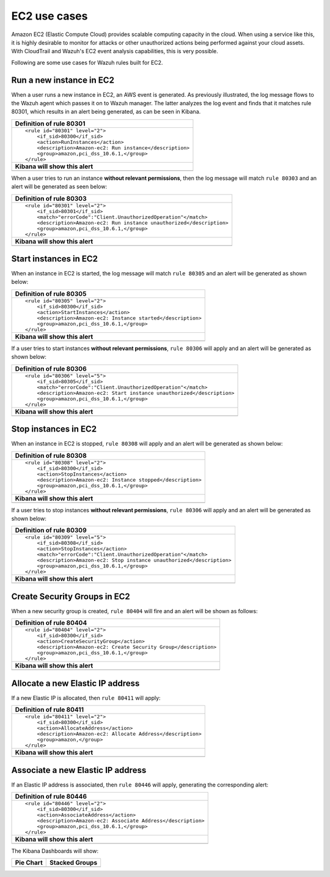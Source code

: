 .. _amazon_use-cases_ec2:

EC2 use cases
--------------

Amazon EC2 (Elastic Compute Cloud) provides scalable computing capacity in the cloud.  When using a service like this, it is highly desirable to monitor for attacks or other unauthorized actions being performed against your cloud assets. With CloudTrail and Wazuh's EC2 event analysis capabilities, this is very possible.

Following are some use cases for Wazuh rules built for EC2.

Run a new instance in EC2
+++++++++++++++++++++++++

When a user runs a new instance in EC2, an AWS event is generated.  As previously illustrated, the log message flows to the Wazuh agent which passes it on to Wazuh manager. The latter analyzes the log event and finds that it matches rule 80301, which results in an alert being generated, as can be seen in Kibana.

+----------------------------------------------------------------------+
|**Definition of rule 80301**                                          |
+----------------------------------------------------------------------+
|::                                                                    |
|                                                                      |
|  <rule id="80301" level="2">                                         |
|      <if_sid>80300</if_sid>                                          |
|      <action>RunInstances</action>                                   |
|      <description>Amazon-ec2: Run instance</description>             |
|      <group>amazon,pci_dss_10.6.1,</group>                           |
|  </rule>                                                             |
+----------------------------------------------------------------------+
|    **Kibana will show this alert**                                   |
+----------------------------------------------------------------------+
|.. thumbnail:: ../../images/aws/aws-ec2-1.png                         |
|    :align: center                                                    |
|    :width: 100%                                                      |
+----------------------------------------------------------------------+

When a user tries to run an instance **without relevant permissions**, then the log message will match ``rule 80303`` and an alert will be generated as seen below:

+----------------------------------------------------------------------+
|**Definition of rule 80303**                                          |
+----------------------------------------------------------------------+
|::                                                                    |
|                                                                      |
|  <rule id="80301" level="2">                                         |
|      <if_sid>80301</if_sid>                                          |
|      <match>"errorCode":"Client.UnauthorizedOperation"</match>       |
|      <description>Amazon-ec2: Run instance unauthorized</description>|
|      <group>amazon,pci_dss_10.6.1,</group>                           |
|  </rule>                                                             |
+----------------------------------------------------------------------+
|    **Kibana will show this alert**                                   |
+----------------------------------------------------------------------+
|.. thumbnail:: ../../images/aws/aws-ec2-2.png                         |
|    :align: center                                                    |
|    :width: 100%                                                      |
+----------------------------------------------------------------------+

Start instances in EC2
++++++++++++++++++++++

When an instance in EC2 is started, the log message will match ``rule 80305`` and an alert will be generated as shown below:

+----------------------------------------------------------------------+
|**Definition of rule 80305**                                          |
+----------------------------------------------------------------------+
|::                                                                    |
|                                                                      |
|  <rule id="80305" level="2">                                         |
|      <if_sid>80300</if_sid>                                          |
|      <action>StartInstances</action>                                 |
|      <description>Amazon-ec2: Instance started</description>         |
|      <group>amazon,pci_dss_10.6.1,</group>                           |
|  </rule>                                                             |
+----------------------------------------------------------------------+
|    **Kibana will show this alert**                                   |
+----------------------------------------------------------------------+
|.. thumbnail:: ../../images/aws/aws-ec2-3.png                         |
|    :align: center                                                    |
|    :width: 100%                                                      |
+----------------------------------------------------------------------+

If a user tries to start instances **without relevant permissions**, ``rule 80306`` will apply and an alert will be generated as shown below:

+------------------------------------------------------------------------+
|**Definition of rule 80306**                                            |
+------------------------------------------------------------------------+
|::                                                                      |
|                                                                        |
|  <rule id="80306" level="5">                                           |
|      <if_sid>80305</if_sid>                                            |
|      <match>"errorCode":"Client.UnauthorizedOperation"</match>         |
|      <description>Amazon-ec2: Start instance unauthorized</description>|
|      <group>amazon,pci_dss_10.6.1,</group>                             |
|  </rule>                                                               |
+------------------------------------------------------------------------+
|    **Kibana will show this alert**                                     |
+------------------------------------------------------------------------+
|.. thumbnail:: ../../images/aws/aws-ec2-4.png                           |
|    :align: center                                                      |
|    :width: 100%                                                        |
+------------------------------------------------------------------------+

Stop instances in EC2
+++++++++++++++++++++

When an instance in EC2 is stopped, ``rule 80308`` will apply and an alert will be generated as shown below:

+------------------------------------------------------------------------+
|**Definition of rule 80308**                                            |
+------------------------------------------------------------------------+
|::                                                                      |
|                                                                        |
|  <rule id="80308" level="2">                                           |
|      <if_sid>80300</if_sid>                                            |
|      <action>StopInstances</action>                                    |
|      <description>Amazon-ec2: Instance stopped</description>           |
|      <group>amazon,pci_dss_10.6.1,</group>                             |
|  </rule>                                                               |
+------------------------------------------------------------------------+
|    **Kibana will show this alert**                                     |
+------------------------------------------------------------------------+
|.. thumbnail:: ../../images/aws/aws-ec2-5.png                           |
|    :align: center                                                      |
|    :width: 100%                                                        |
+------------------------------------------------------------------------+

If a user tries to stop instances **without relevant permissions**, ``rule 80306`` will apply and an alert will be generated as shown below:

+------------------------------------------------------------------------+
|**Definition of rule 80309**                                            |
+------------------------------------------------------------------------+
|::                                                                      |
|                                                                        |
|  <rule id="80309" level="5">                                           |
|      <if_sid>80308</if_sid>                                            |
|      <action>StopInstances</action>                                    |
|      <match>"errorCode":"Client.UnauthorizedOperation"</match>         |
|      <description>Amazon-ec2: Stop instance unauthorized</description> |
|      <group>amazon,pci_dss_10.6.1,</group>                             |
|  </rule>                                                               |
+------------------------------------------------------------------------+
|    **Kibana will show this alert**                                     |
+------------------------------------------------------------------------+
|.. thumbnail:: ../../images/aws/aws-ec2-6.png                           |
|    :align: center                                                      |
|    :width: 100%                                                        |
+------------------------------------------------------------------------+


Create Security Groups in EC2
+++++++++++++++++++++++++++++

When a new security group is created, ``rule 80404`` will fire and an alert will be shown as follows:

+------------------------------------------------------------------------+
|**Definition of rule 80404**                                            |
+------------------------------------------------------------------------+
|::                                                                      |
|                                                                        |
|  <rule id="80404" level="2">                                           |
|      <if_sid>80300</if_sid>                                            |
|      <action>CreateSecurityGroup</action>                              |
|      <description>Amazon-ec2: Create Security Group</description>      |
|      <group>amazon,pci_dss_10.6.1,</group>                             |
|  </rule>                                                               |
+------------------------------------------------------------------------+
|    **Kibana will show this alert**                                     |
+------------------------------------------------------------------------+
|.. thumbnail:: ../../images/aws/aws-ec2-7.png                           |
|    :align: center                                                      |
|    :width: 100%                                                        |
+------------------------------------------------------------------------+

Allocate a new Elastic IP address
+++++++++++++++++++++++++++++++++

If a new Elastic IP is allocated, then ``rule 80411`` will apply:

+------------------------------------------------------------------------+
|**Definition of rule 80411**                                            |
+------------------------------------------------------------------------+
|::                                                                      |
|                                                                        |
|  <rule id="80411" level="2">                                           |
|      <if_sid>80300</if_sid>                                            |
|      <action>AllocateAddress</action>                                  |
|      <description>Amazon-ec2: Allocate Address</description>           |
|      <group>amazon,</group>                                            |
|  </rule>                                                               |
+------------------------------------------------------------------------+
|    **Kibana will show this alert**                                     |
+------------------------------------------------------------------------+
|.. thumbnail:: ../../images/aws/aws-ec2-8.png                           |
|    :align: center                                                      |
|    :width: 100%                                                        |
+------------------------------------------------------------------------+

Associate a new Elastic IP address
++++++++++++++++++++++++++++++++++

If an Elastic IP address is associated, then ``rule 80446`` will apply, generating the corresponding alert:

+------------------------------------------------------------------------+
|**Definition of rule 80446**                                            |
+------------------------------------------------------------------------+
|::                                                                      |
|                                                                        |
|  <rule id="80446" level="2">                                           |
|      <if_sid>80300</if_sid>                                            |
|      <action>AssociateAddress</action>                                 |
|      <description>Amazon-ec2: Associate Address</description>          |
|      <group>amazon,pci_dss_10.6.1,</group>                             |
|  </rule>                                                               |
+------------------------------------------------------------------------+
|    **Kibana will show this alert**                                     |
+------------------------------------------------------------------------+
|.. thumbnail:: ../../images/aws/aws-ec2-9.png                           |
|    :align: center                                                      |
|    :width: 100%                                                        |
+------------------------------------------------------------------------+

The Kibana Dashboards will show:

+-------------------------------------------------------+------------------------------------------------------+
| Pie Chart                                             | Stacked Groups                                       |
+=======================================================+======================================================+
| .. thumbnail:: ../../images/aws/aws-ec2-pannels-1.png | .. thumbnail:: ../../images/aws/aws-ec2-pannels-2.png|
|    :align: center                                     |    :align: center                                    |
|    :width: 100%                                       |    :width: 100%                                      |
+-------------------------------------------------------+------------------------------------------------------+
